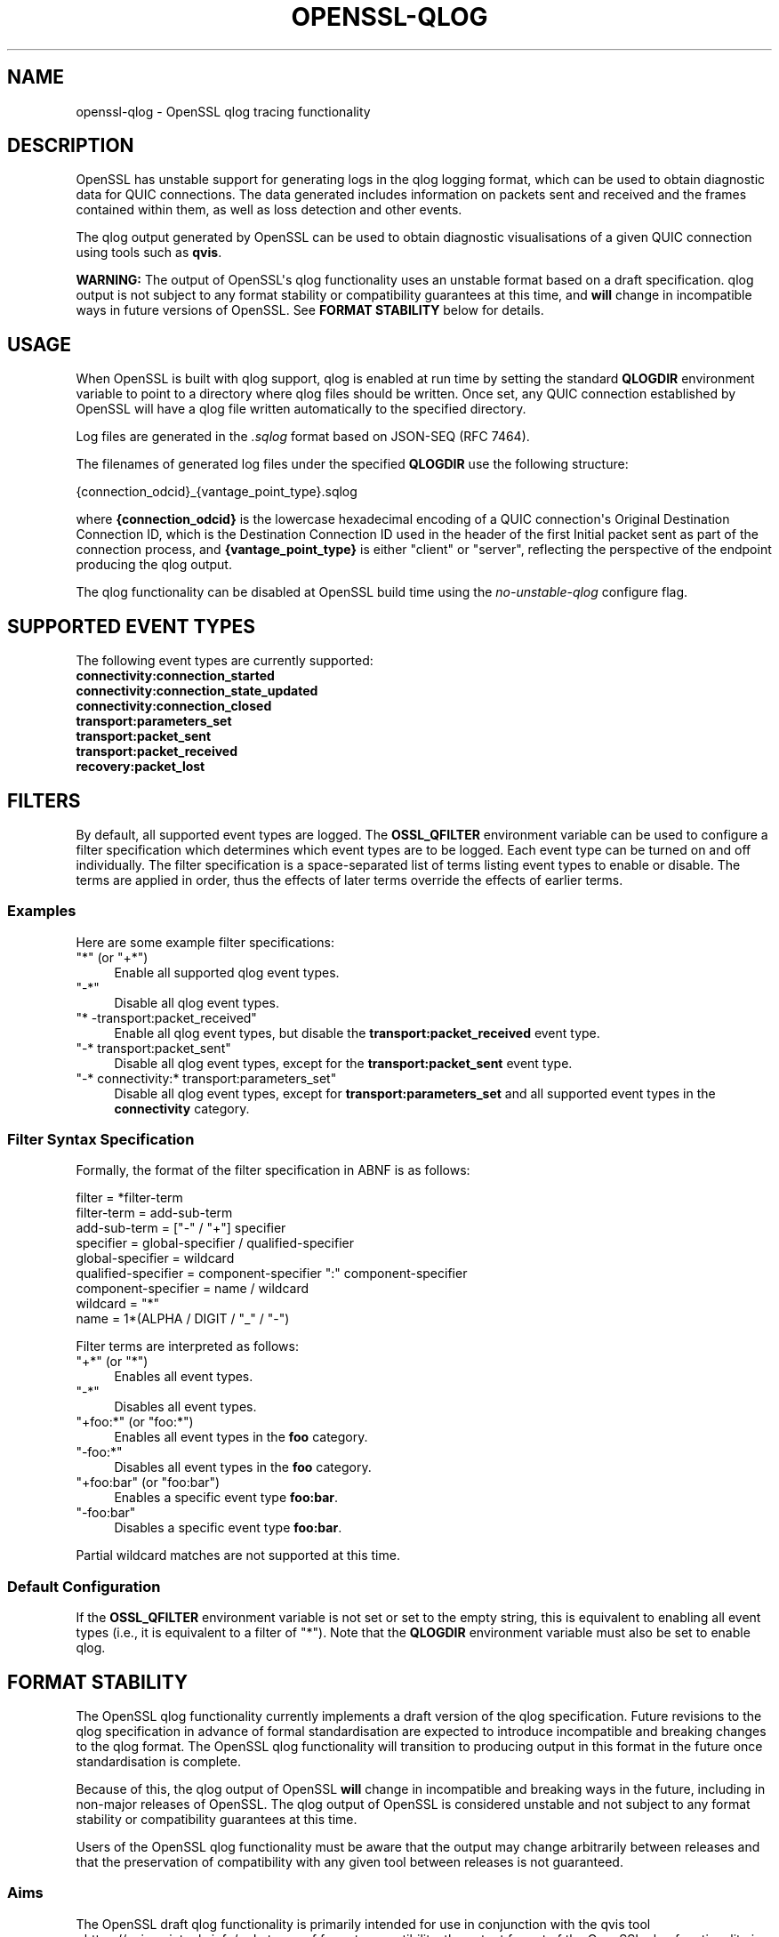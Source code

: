 .\"	$NetBSD: openssl-qlog.7,v 1.1 2025/07/17 14:26:07 christos Exp $
.\"
.\" -*- mode: troff; coding: utf-8 -*-
.\" Automatically generated by Pod::Man v6.0.2 (Pod::Simple 3.45)
.\"
.\" Standard preamble:
.\" ========================================================================
.de Sp \" Vertical space (when we can't use .PP)
.if t .sp .5v
.if n .sp
..
.de Vb \" Begin verbatim text
.ft CW
.nf
.ne \\$1
..
.de Ve \" End verbatim text
.ft R
.fi
..
.\" \*(C` and \*(C' are quotes in nroff, nothing in troff, for use with C<>.
.ie n \{\
.    ds C` ""
.    ds C' ""
'br\}
.el\{\
.    ds C`
.    ds C'
'br\}
.\"
.\" Escape single quotes in literal strings from groff's Unicode transform.
.ie \n(.g .ds Aq \(aq
.el       .ds Aq '
.\"
.\" If the F register is >0, we'll generate index entries on stderr for
.\" titles (.TH), headers (.SH), subsections (.SS), items (.Ip), and index
.\" entries marked with X<> in POD.  Of course, you'll have to process the
.\" output yourself in some meaningful fashion.
.\"
.\" Avoid warning from groff about undefined register 'F'.
.de IX
..
.nr rF 0
.if \n(.g .if rF .nr rF 1
.if (\n(rF:(\n(.g==0)) \{\
.    if \nF \{\
.        de IX
.        tm Index:\\$1\t\\n%\t"\\$2"
..
.        if !\nF==2 \{\
.            nr % 0
.            nr F 2
.        \}
.    \}
.\}
.rr rF
.\"
.\" Required to disable full justification in groff 1.23.0.
.if n .ds AD l
.\" ========================================================================
.\"
.IX Title "OPENSSL-QLOG 7"
.TH OPENSSL-QLOG 7 2025-07-01 3.5.1 OpenSSL
.\" For nroff, turn off justification.  Always turn off hyphenation; it makes
.\" way too many mistakes in technical documents.
.if n .ad l
.nh
.SH NAME
openssl\-qlog \- OpenSSL qlog tracing functionality
.SH DESCRIPTION
.IX Header "DESCRIPTION"
OpenSSL has unstable support for generating logs in the qlog logging format,
which can be used to obtain diagnostic data for QUIC connections. The data
generated includes information on packets sent and received and the frames
contained within them, as well as loss detection and other events.
.PP
The qlog output generated by OpenSSL can be used to obtain diagnostic
visualisations of a given QUIC connection using tools such as \fBqvis\fR.
.PP
\&\fBWARNING:\fR The output of OpenSSL\*(Aqs qlog functionality uses an unstable format
based on a draft specification. qlog output is not subject to any format
stability or compatibility guarantees at this time, and \fBwill\fR change in
incompatible ways in future versions of OpenSSL. See \fBFORMAT STABILITY\fR below
for details.
.SH USAGE
.IX Header "USAGE"
When OpenSSL is built with qlog support, qlog is enabled at run time by setting
the standard \fBQLOGDIR\fR environment variable to point to a directory where qlog
files should be written. Once set, any QUIC connection established by OpenSSL
will have a qlog file written automatically to the specified directory.
.PP
Log files are generated in the \fI.sqlog\fR format based on JSON\-SEQ (RFC 7464).
.PP
The filenames of generated log files under the specified \fBQLOGDIR\fR use the
following structure:
.PP
.Vb 1
\&    {connection_odcid}_{vantage_point_type}.sqlog
.Ve
.PP
where \fB{connection_odcid}\fR is the lowercase hexadecimal encoding of a QUIC
connection\*(Aqs Original Destination Connection ID, which is the Destination
Connection ID used in the header of the first Initial packet sent as part of the
connection process, and \fB{vantage_point_type}\fR is either \f(CW\*(C`client\*(C'\fR or
\&\f(CW\*(C`server\*(C'\fR, reflecting the perspective of the endpoint producing the qlog output.
.PP
The qlog functionality can be disabled at OpenSSL build time using the
\&\fIno\-unstable\-qlog\fR configure flag.
.SH "SUPPORTED EVENT TYPES"
.IX Header "SUPPORTED EVENT TYPES"
The following event types are currently supported:
.IP \fBconnectivity:connection_started\fR 4
.IX Item "connectivity:connection_started"
.PD 0
.IP \fBconnectivity:connection_state_updated\fR 4
.IX Item "connectivity:connection_state_updated"
.IP \fBconnectivity:connection_closed\fR 4
.IX Item "connectivity:connection_closed"
.IP \fBtransport:parameters_set\fR 4
.IX Item "transport:parameters_set"
.IP \fBtransport:packet_sent\fR 4
.IX Item "transport:packet_sent"
.IP \fBtransport:packet_received\fR 4
.IX Item "transport:packet_received"
.IP \fBrecovery:packet_lost\fR 4
.IX Item "recovery:packet_lost"
.PD
.SH FILTERS
.IX Header "FILTERS"
By default, all supported event types are logged. The \fBOSSL_QFILTER\fR
environment variable can be used to configure a filter specification which
determines which event types are to be logged. Each event type can be turned on
and off individually. The filter specification is a space\-separated list of
terms listing event types to enable or disable. The terms are applied in order,
thus the effects of later terms override the effects of earlier terms.
.SS Examples
.IX Subsection "Examples"
Here are some example filter specifications:
.ie n .IP """*"" (or ""+*"")" 4
.el .IP "\f(CW*\fR (or \f(CW+*\fR)" 4
.IX Item "* (or +*)"
Enable all supported qlog event types.
.ie n .IP """\-*""" 4
.el .IP \f(CW\-*\fR 4
.IX Item "-*"
Disable all qlog event types.
.ie n .IP """* \-transport:packet_received""" 4
.el .IP "\f(CW* \-transport:packet_received\fR" 4
.IX Item "* -transport:packet_received"
Enable all qlog event types, but disable the \fBtransport:packet_received\fR event
type.
.ie n .IP """\-* transport:packet_sent""" 4
.el .IP "\f(CW\-* transport:packet_sent\fR" 4
.IX Item "-* transport:packet_sent"
Disable all qlog event types, except for the \fBtransport:packet_sent\fR event type.
.ie n .IP """\-* connectivity:* transport:parameters_set""" 4
.el .IP "\f(CW\-* connectivity:* transport:parameters_set\fR" 4
.IX Item "-* connectivity:* transport:parameters_set"
Disable all qlog event types, except for \fBtransport:parameters_set\fR and all
supported event types in the \fBconnectivity\fR category.
.SS "Filter Syntax Specification"
.IX Subsection "Filter Syntax Specification"
Formally, the format of the filter specification in ABNF is as follows:
.PP
.Vb 1
\&    filter              = *filter\-term
\&
\&    filter\-term         = add\-sub\-term
\&
\&    add\-sub\-term        = ["\-" / "+"] specifier
\&
\&    specifier           = global\-specifier / qualified\-specifier
\&
\&    global\-specifier    = wildcard
\&
\&    qualified\-specifier = component\-specifier ":" component\-specifier
\&
\&    component\-specifier = name / wildcard
\&
\&    wildcard            = "*"
\&
\&    name                = 1*(ALPHA / DIGIT / "_" / "\-")
.Ve
.PP
Filter terms are interpreted as follows:
.ie n .IP """+*"" (or ""*"")" 4
.el .IP "\f(CW+*\fR (or \f(CW*\fR)" 4
.IX Item "+* (or *)"
Enables all event types.
.ie n .IP """\-*""" 4
.el .IP \f(CW\-*\fR 4
.IX Item "-*"
Disables all event types.
.ie n .IP """+foo:*"" (or ""foo:*"")" 4
.el .IP "\f(CW+foo:*\fR (or \f(CWfoo:*\fR)" 4
.IX Item "+foo:* (or foo:*)"
Enables all event types in the \fBfoo\fR category.
.ie n .IP """\-foo:*""" 4
.el .IP \f(CW\-foo:*\fR 4
.IX Item "-foo:*"
Disables all event types in the \fBfoo\fR category.
.ie n .IP """+foo:bar"" (or ""foo:bar"")" 4
.el .IP "\f(CW+foo:bar\fR (or \f(CWfoo:bar\fR)" 4
.IX Item "+foo:bar (or foo:bar)"
Enables a specific event type \fBfoo:bar\fR.
.ie n .IP """\-foo:bar""" 4
.el .IP \f(CW\-foo:bar\fR 4
.IX Item "-foo:bar"
Disables a specific event type \fBfoo:bar\fR.
.PP
Partial wildcard matches are not supported at this time.
.SS "Default Configuration"
.IX Subsection "Default Configuration"
If the \fBOSSL_QFILTER\fR environment variable is not set or set to the empty
string, this is equivalent to enabling all event types (i.e., it is equivalent
to a filter of \f(CW\*(C`*\*(C'\fR). Note that the \fBQLOGDIR\fR environment variable must also be
set to enable qlog.
.SH "FORMAT STABILITY"
.IX Header "FORMAT STABILITY"
The OpenSSL qlog functionality currently implements a draft version of the qlog
specification. Future revisions to the qlog specification in advance of formal
standardisation are expected to introduce incompatible and breaking changes to
the qlog format. The OpenSSL qlog functionality will transition to producing
output in this format in the future once standardisation is complete.
.PP
Because of this, the qlog output of OpenSSL \fBwill\fR change in incompatible and
breaking ways in the future, including in non\-major releases of OpenSSL. The
qlog output of OpenSSL is considered unstable and not subject to any format
stability or compatibility guarantees at this time.
.PP
Users of the OpenSSL qlog functionality must be aware that the output may change
arbitrarily between releases and that the preservation of compatibility with any
given tool between releases is not guaranteed.
.SS Aims
.IX Subsection "Aims"
The OpenSSL draft qlog functionality is primarily intended for use in
conjunction with the qvis tool <https://qvis.quictools.info/>. In terms of
format compatibility, the output format of the OpenSSL qlog functionality is
expected to track what is supported by qvis. As such, future changes to the
output of the OpenSSL qlog functionality are expected to track changes in qvis
as they occur, and reflect the versions of qlog currently supported by qvis.
.PP
This means that prior to the finalisation of the qlog standard, in the event of
a disparity between the current draft and what qvis supports, the OpenSSL qlog
functionality will generally aim for qvis compatibility over compliance with the
latest draft.
.PP
As such, OpenSSL\*(Aqs qlog functionality currently implements qlog version 0.3 as
defined in \fBdraft\-ietf\-quic\-qlog\-main\-schema\-05\fR and
\&\fBdraft\-ietf\-quic\-qlog\-quic\-events\-04\fR. These revisions are intentionally used
instead of more recent revisions due to their qvis compatibility.
.SH LIMITATIONS
.IX Header "LIMITATIONS"
The OpenSSL implementation of qlog currently has the following limitations:
.IP \(bu 4
Not all event types defined by the draft specification are implemented.
.IP \(bu 4
Only the JSON\-SEQ (\fB.sqlog\fR) output format is supported.
.IP \(bu 4
Only the \fBQLOGDIR\fR environment variable is supported for configuring the qlog
output directory. The standard \fBQLOGFILE\fR environment variable is not
supported.
.IP \(bu 4
There is no API for programmatically enabling or controlling the qlog
functionality.
.SH "SEE ALSO"
.IX Header "SEE ALSO"
\&\fBopenssl\-quic\fR\|(7), \fBopenssl\-env\fR\|(7)
.SH HISTORY
.IX Header "HISTORY"
This functionality was added in OpenSSL 3.3.
.SH COPYRIGHT
.IX Header "COPYRIGHT"
Copyright 2024 The OpenSSL Project Authors. All Rights Reserved.
.PP
Licensed under the Apache License 2.0 (the "License").  You may not use
this file except in compliance with the License.  You can obtain a copy
in the file LICENSE in the source distribution or at
<https://www.openssl.org/source/license.html>.
